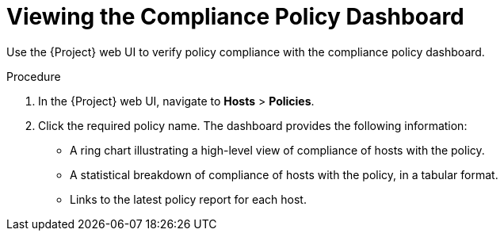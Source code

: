 [id='viewing-the-complience-policy-dashboard_{context}']
= Viewing the Compliance Policy Dashboard

Use the {Project} web UI to verify policy compliance with the compliance policy dashboard.

.Procedure

. In the {Project} web UI, navigate to *Hosts* > *Policies*.
. Click the required policy name. The dashboard provides the following information:
* A ring chart illustrating a high-level view of compliance of hosts with the policy.
* A statistical breakdown of compliance of hosts with the policy, in a tabular format.
* Links to the latest policy report for each host.
